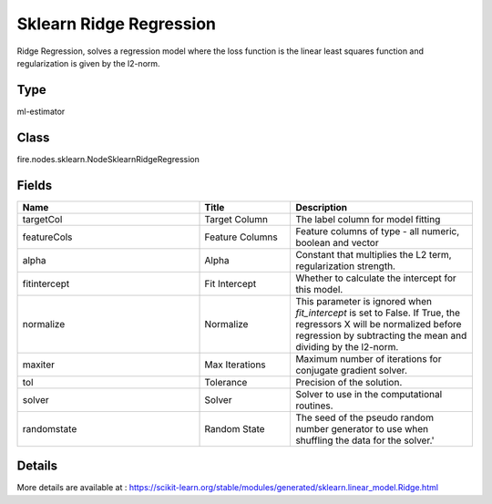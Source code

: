 Sklearn Ridge Regression
=========== 

Ridge Regression, solves a regression model where the loss function is the linear least squares function and regularization is given by the l2-norm.

Type
--------- 

ml-estimator

Class
--------- 

fire.nodes.sklearn.NodeSklearnRidgeRegression

Fields
--------- 

.. list-table::
      :widths: 10 5 10
      :header-rows: 1

      * - Name
        - Title
        - Description
      * - targetCol
        - Target Column
        - The label column for model fitting
      * - featureCols
        - Feature Columns
        - Feature columns of type - all numeric, boolean and vector
      * - alpha
        - Alpha
        - Constant that multiplies the L2 term, regularization strength.
      * - fitintercept
        - Fit Intercept
        - Whether to calculate the intercept for this model.
      * - normalize
        - Normalize
        - This parameter is ignored when `fit_intercept` is set to False. If True, the regressors X will be normalized before regression by subtracting the mean and dividing by the l2-norm.
      * - maxiter
        - Max Iterations
        - Maximum number of iterations for conjugate gradient solver.
      * - tol
        - Tolerance
        - Precision of the solution.
      * - solver
        - Solver
        - Solver to use in the computational routines.
      * - randomstate
        - Random State
        - The seed of the pseudo random number generator to use when shuffling the data for the solver.'


Details
-------


More details are available at : https://scikit-learn.org/stable/modules/generated/sklearn.linear_model.Ridge.html


